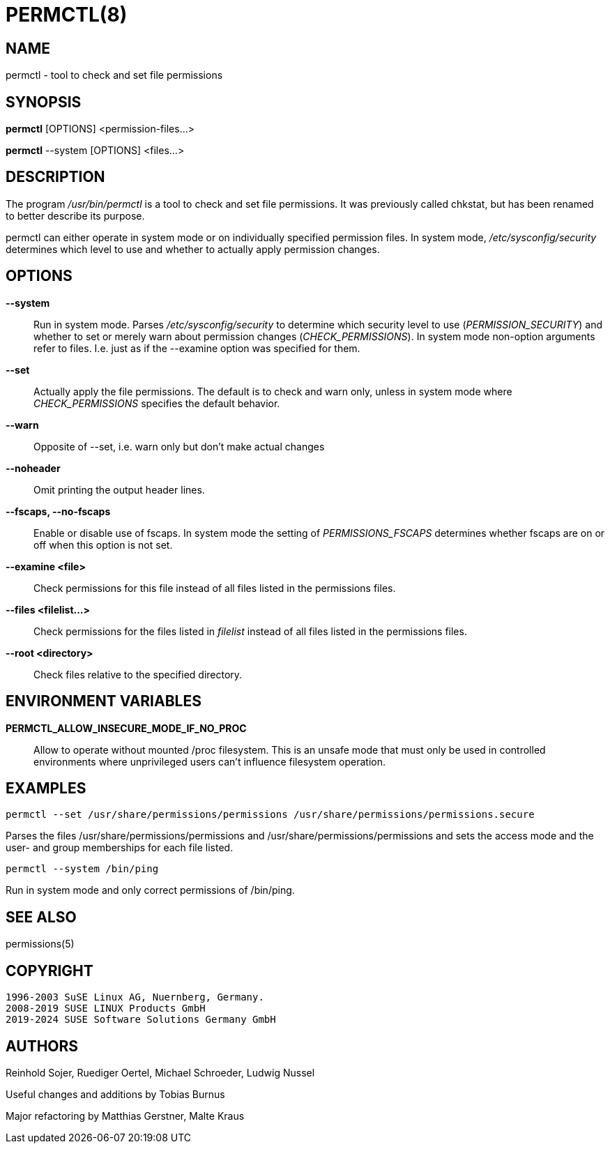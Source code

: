 PERMCTL(8)
==========

NAME
----

permctl - tool to check and set file permissions

SYNOPSIS
--------

*permctl* [OPTIONS] <permission-files...>

*permctl* --system [OPTIONS] <files...>

DESCRIPTION
-----------

The program __/usr/bin/permctl__ is a tool to check and set file permissions. It
was previously called chkstat, but has been renamed to better describe its
purpose.

permctl can either operate in system mode or on individually specified
permission files. In system mode, __/etc/sysconfig/security__ determines
which level to use and whether to actually apply permission changes.

OPTIONS
-------

*--system*::
  Run in system mode. Parses __/etc/sysconfig/security__ to
  determine which security level to use (_PERMISSION_SECURITY_)
  and whether to set or merely warn about permission changes
  (_CHECK_PERMISSIONS_). In system mode non-option arguments refer
  to files. I.e. just as if the --examine option was specified for them.
*--set*::
  Actually apply the file permissions. The default is to check and
  warn only, unless in system mode where _CHECK_PERMISSIONS_
  specifies the default behavior.
*--warn*::
  Opposite of --set, i.e. warn only but don't make actual changes
*--noheader*::
  Omit printing the output header lines.
*--fscaps, --no-fscaps*::
  Enable or disable use of fscaps. In system mode the setting of
  _PERMISSIONS_FSCAPS_ determines whether fscaps are on or off when this
  option is not set.
*--examine <file>*::
  Check permissions for this file instead of all files listed in the
  permissions files.
*--files <filelist...>*::
  Check permissions for the files listed in _filelist_ instead of all files
  listed in the permissions files.
*--root <directory>*::
  Check files relative to the specified directory.

ENVIRONMENT VARIABLES
---------------------

*PERMCTL_ALLOW_INSECURE_MODE_IF_NO_PROC*::
  Allow to operate without mounted /proc filesystem. This is an unsafe mode
  that must only be used in controlled environments where unprivileged users
  can't influence filesystem operation.

EXAMPLES
--------

----
permctl --set /usr/share/permissions/permissions /usr/share/permissions/permissions.secure
----

Parses the files /usr/share/permissions/permissions and
/usr/share/permissions/permissions and sets the
access mode and the user- and group memberships for each file listed.

----
permctl --system /bin/ping
----

Run in system mode and only correct permissions of /bin/ping.

SEE ALSO
--------

permissions(5)

COPYRIGHT
---------

 1996-2003 SuSE Linux AG, Nuernberg, Germany.
 2008-2019 SUSE LINUX Products GmbH
 2019-2024 SUSE Software Solutions Germany GmbH

AUTHORS
-------

Reinhold Sojer, Ruediger Oertel, Michael Schroeder, Ludwig Nussel

Useful changes and additions by Tobias Burnus

Major refactoring by Matthias Gerstner, Malte Kraus
